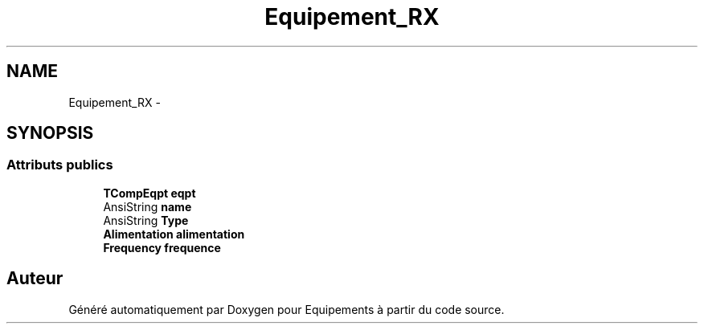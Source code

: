 .TH "Equipement_RX" 3 "Jeudi Mai 18 2017" "Equipements" \" -*- nroff -*-
.ad l
.nh
.SH NAME
Equipement_RX \- 
.SH SYNOPSIS
.br
.PP
.SS "Attributs publics"

.in +1c
.ti -1c
.RI "\fBTCompEqpt\fP \fBeqpt\fP"
.br
.ti -1c
.RI "AnsiString \fBname\fP"
.br
.ti -1c
.RI "AnsiString \fBType\fP"
.br
.ti -1c
.RI "\fBAlimentation\fP \fBalimentation\fP"
.br
.ti -1c
.RI "\fBFrequency\fP \fBfrequence\fP"
.br
.in -1c

.SH "Auteur"
.PP 
Généré automatiquement par Doxygen pour Equipements à partir du code source\&.
